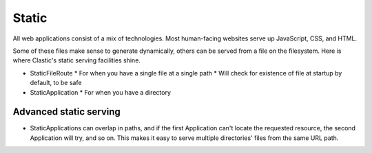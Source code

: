 Static
======

All web applications consist of a mix of technologies.
Most human-facing websites serve up JavaScript, CSS, and HTML.

Some of these files make sense to generate dynamically, others
can be served from a file on the filesystem. Here is where
Clastic's static serving facilities shine.

* StaticFileRoute
  * For when you have a single file at a single path
  * Will check for existence of file at startup by default, to be safe
* StaticApplication
  * For when you have a directory

Advanced static serving
-----------------------

* StaticApplications can overlap in paths, and if the first
  Application can't locate the requested resource, the second
  Application will try, and so on. This makes it easy to serve
  multiple directories' files from the same URL path.
